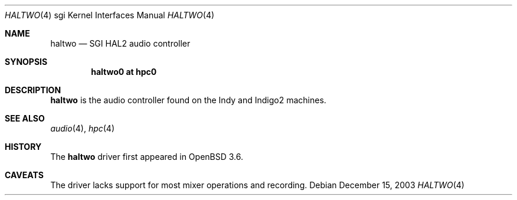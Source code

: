 .\"	$OpenBSD: src/share/man/man4/man4.sgi/Attic/haltwo.4,v 1.2 2004/09/30 19:59:27 mickey Exp $
.\"	$NetBSD: haltwo.4,v 1.3 2004/02/08 23:23:59 snj Exp $
.\"
.\" Copyright (c) 2003 Ilpo Ruotsalainen
.\" All rights reserved.
.\"
.\" Redistribution and use in source and binary forms, with or without
.\" modification, are permitted provided that the following conditions
.\" are met:
.\" 1. Redistributions of source code must retain the above copyright
.\"    notice, this list of conditions and the following disclaimer.
.\" 2. Redistributions in binary form must reproduce the above copyright
.\"    notice, this list of conditions and the following disclaimer in the
.\"    documentation and/or other materials provided with the distribution.
.\" 3. The name of the author may not be used to endorse or promote products
.\"    derived from this software without specific prior written permission.
.\"
.\" THIS SOFTWARE IS PROVIDED BY THE AUTHOR ``AS IS'' AND ANY EXPRESS OR
.\" IMPLIED WARRANTIES, INCLUDING, BUT NOT LIMITED TO, THE IMPLIED WARRANTIES
.\" OF MERCHANTABILITY AND FITNESS FOR A PARTICULAR PURPOSE ARE DISCLAIMED.
.\" IN NO EVENT SHALL THE AUTHOR BE LIABLE FOR ANY DIRECT, INDIRECT,
.\" INCIDENTAL, SPECIAL, EXEMPLARY, OR CONSEQUENTIAL DAMAGES (INCLUDING, BUT
.\" NOT LIMITED TO, PROCUREMENT OF SUBSTITUTE GOODS OR SERVICES; LOSS OF USE,
.\" DATA, OR PROFITS; OR BUSINESS INTERRUPTION) HOWEVER CAUSED AND ON ANY
.\" THEORY OF LIABILITY, WHETHER IN CONTRACT, STRICT LIABILITY, OR TORT
.\" (INCLUDING NEGLIGENCE OR OTHERWISE) ARISING IN ANY WAY OUT OF THE USE OF
.\" THIS SOFTWARE, EVEN IF ADVISED OF THE POSSIBILITY OF SUCH DAMAGE.
.\"
.\" <<Id: LICENSE_GC,v 1.1 2001/10/01 23:24:05 cgd Exp>>
.\"
.Dd December 15, 2003
.Dt HALTWO 4 sgi
.Os
.Sh NAME
.Nm haltwo
.Nd SGI HAL2 audio controller
.Sh SYNOPSIS
.Cd "haltwo0 at hpc0"
.Sh DESCRIPTION
.Nm
is the audio controller found on the Indy and Indigo2 machines.
.Sh SEE ALSO
.Xr audio 4 ,
.Xr hpc 4
.Sh HISTORY
The
.Nm
driver first appeared in
.Ox 3.6 .
.Sh CAVEATS
The driver lacks support for most mixer operations and recording.
